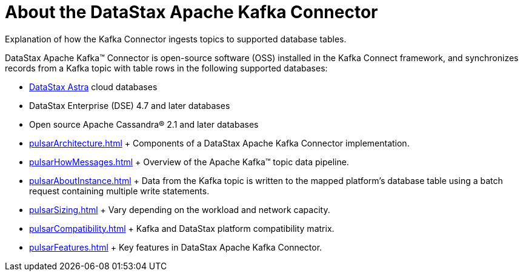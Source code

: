 [#_about_the_datastax_apache_pulsar_connector_pulsarintro_concept]
= About the DataStax Apache Kafka Connector
:imagesdir: _images

Explanation of how the Kafka Connector ingests topics to supported database tables.

DataStax Apache Kafka™ Connector is open-source software (OSS) installed in the Kafka Connect framework, and synchronizes records from a Kafka topic with table rows in the following supported databases:

* https://docs.astra.datastax.com/docs[DataStax Astra] cloud databases
* DataStax Enterprise (DSE) 4.7 and later databases
* Open source Apache Cassandra® 2.1 and later databases
* xref:pulsarArchitecture.adoc[] + Components of a DataStax Apache Kafka Connector implementation.
* xref:pulsarHowMessages.adoc[] + Overview of the Apache Kafka™ topic data pipeline.
* xref:pulsarAboutInstance.adoc[] + Data from the Kafka topic is written to the mapped platform's database table using a batch request containing multiple write statements.
* xref:pulsarSizing.adoc[] + Vary depending on the workload and network capacity.
* xref:pulsarCompatibility.adoc[] + Kafka and DataStax platform compatibility matrix.
* xref:pulsarFeatures.adoc[] + Key features in DataStax Apache Kafka Connector.
